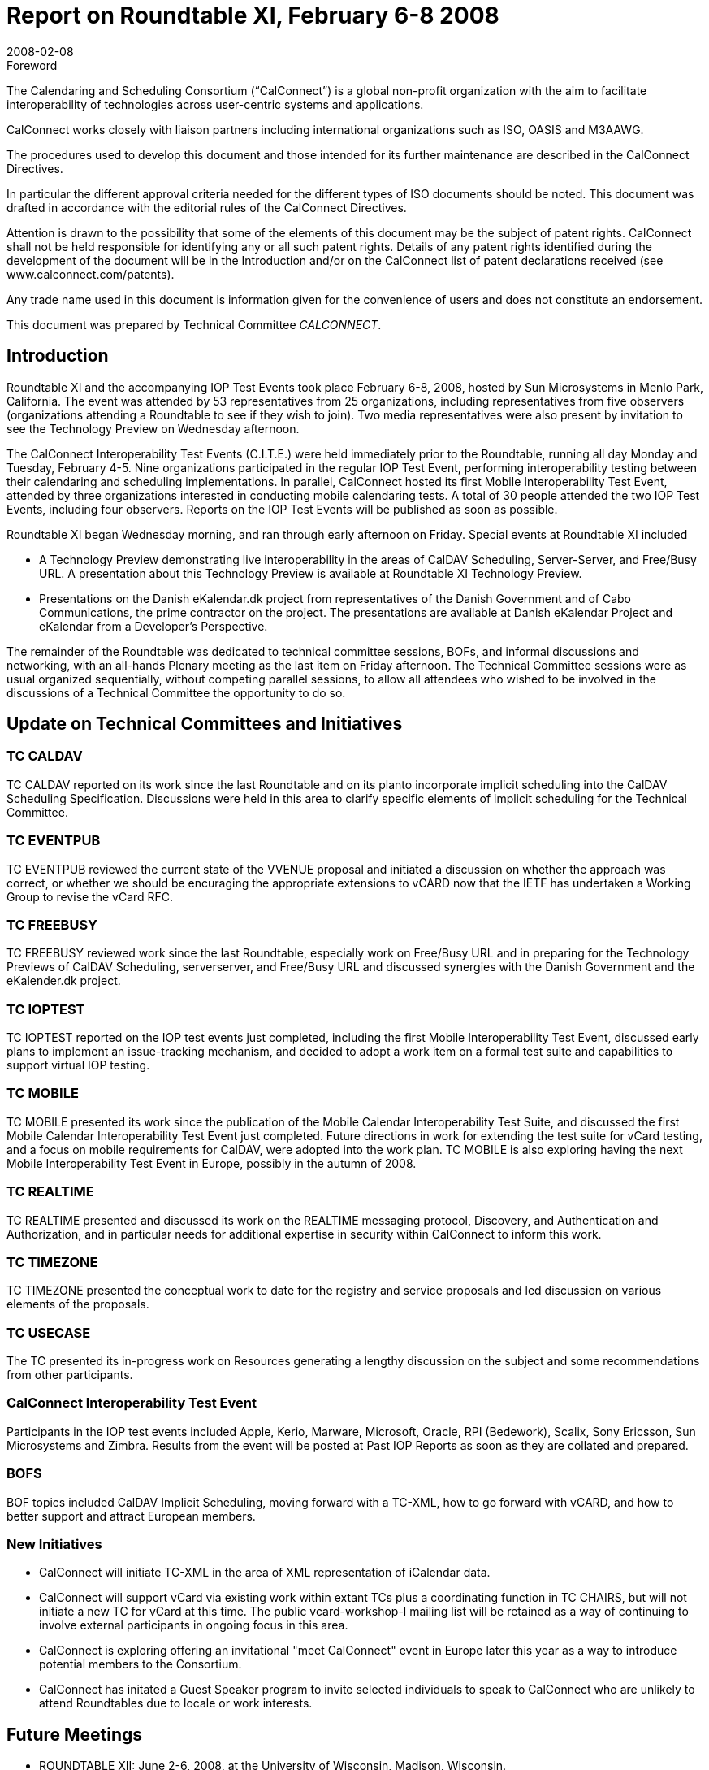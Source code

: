 = Report on Roundtable XI, February 6-8 2008
:docnumber: 0809
:copyright-year: 2008
:language: en
:doctype: administrative
:edition: 1
:status: published
:revdate: 2008-02-08
:published-date: 2008-02-08
:technical-committee: CALCONNECT
:mn-document-class: cc
:mn-output-extensions: xml,html,pdf,rxl
:local-cache-only:

.Foreword
The Calendaring and Scheduling Consortium ("`CalConnect`") is a global non-profit
organization with the aim to facilitate interoperability of technologies across
user-centric systems and applications.

CalConnect works closely with liaison partners including international
organizations such as ISO, OASIS and M3AAWG.

The procedures used to develop this document and those intended for its further
maintenance are described in the CalConnect Directives.

In particular the different approval criteria needed for the different types of
ISO documents should be noted. This document was drafted in accordance with the
editorial rules of the CalConnect Directives.

Attention is drawn to the possibility that some of the elements of this
document may be the subject of patent rights. CalConnect shall not be held responsible
for identifying any or all such patent rights. Details of any patent rights
identified during the development of the document will be in the Introduction
and/or on the CalConnect list of patent declarations received (see
www.calconnect.com/patents).

Any trade name used in this document is information given for the convenience
of users and does not constitute an endorsement.

This document was prepared by Technical Committee _{technical-committee}_.

== Introduction

Roundtable XI and the accompanying IOP Test Events took place February 6-8, 2008, hosted by
Sun Microsystems in Menlo Park, California. The event was attended by 53 representatives from
25 organizations, including representatives from five observers (organizations attending a
Roundtable to see if they wish to join). Two media representatives were also present by invitation
to see the Technology Preview on Wednesday afternoon.

The CalConnect Interoperability Test Events (C.I.T.E.) were held immediately prior to the
Roundtable, running all day Monday and Tuesday, February 4-5. Nine organizations participated
in the regular IOP Test Event, performing interoperability testing between their calendaring and
scheduling implementations. In parallel, CalConnect hosted its first Mobile Interoperability Test
Event, attended by three organizations interested in conducting mobile calendaring tests. A total of
30 people attended the two IOP Test Events, including four observers. Reports on the IOP Test
Events will be published as soon as possible.

Roundtable XI began Wednesday morning, and ran through early afternoon on Friday. Special
events at Roundtable XI included

* A Technology Preview demonstrating live interoperability in the areas of CalDAV
Scheduling, Server-Server, and Free/Busy URL. A presentation about this Technology
Preview is available at Roundtable XI Technology Preview.
* Presentations on the Danish eKalendar.dk project from representatives of the Danish
Government and of Cabo Communications, the prime contractor on the project. The
presentations are available at Danish eKalendar Project and eKalendar from a Developer's
Perspective.

The remainder of the Roundtable was dedicated to technical committee sessions, BOFs, and
informal discussions and networking, with an all-hands Plenary meeting as the last item on Friday
afternoon. The Technical Committee sessions were as usual organized sequentially, without
competing parallel sessions, to allow all attendees who wished to be involved in the discussions of
a Technical Committee the opportunity to do so.

== Update on Technical Committees and Initiatives

=== TC CALDAV

TC CALDAV reported on its work since the last Roundtable and on its planto
incorporate implicit scheduling into the CalDAV Scheduling Specification. Discussions were held
in this area to clarify specific elements of implicit scheduling for the Technical Committee.

=== TC EVENTPUB

TC EVENTPUB reviewed the current state of the VVENUE proposal and
initiated a discussion on whether the approach was correct, or whether we should be encuraging
the appropriate extensions to vCARD now that the IETF has undertaken a Working Group to
revise the vCard RFC.

=== TC FREEBUSY

TC FREEBUSY reviewed work since the last Roundtable, especially work on
Free/Busy URL and in preparing for the Technology Previews of CalDAV Scheduling, serverserver,
and Free/Busy URL and discussed synergies with the Danish Government and the
eKalender.dk project.

=== TC IOPTEST

TC IOPTEST reported on the IOP test events just completed, including the first
Mobile Interoperability Test Event, discussed early plans to implement an issue-tracking
mechanism, and decided to adopt a work item on a formal test suite and capabilities to support
virtual IOP testing.

=== TC MOBILE

TC MOBILE presented its work since the publication of the Mobile Calendar
Interoperability Test Suite, and discussed the first Mobile Calendar Interoperability Test Event just
completed. Future directions in work for extending the test suite for vCard testing, and a focus on
mobile requirements for CalDAV, were adopted into the work plan. TC MOBILE is also exploring
having the next Mobile Interoperability Test Event in Europe, possibly in the autumn of 2008.

=== TC REALTIME

TC REALTIME presented and discussed its work on the REALTIME
messaging protocol, Discovery, and Authentication and Authorization, and in particular needs for
additional expertise in security within CalConnect to inform this work.

=== TC TIMEZONE

TC TIMEZONE presented the conceptual work to date for the registry and
service proposals and led discussion on various elements of the proposals.

=== TC USECASE

The TC presented its in-progress work on Resources generating a lengthy
discussion on the subject and some recommendations from other participants.

=== CalConnect Interoperability Test Event

Participants in the IOP test events
included Apple, Kerio, Marware, Microsoft, Oracle, RPI (Bedework), Scalix, Sony Ericsson, Sun
Microsystems and Zimbra. Results from the event will be posted at Past IOP Reports as soon as
they are collated and prepared.

=== BOFS

BOF topics included CalDAV Implicit Scheduling, moving forward with a TC-XML, how
to go forward with vCARD, and how to better support and attract European members.

=== New Initiatives

* CalConnect will initiate TC-XML in the area of XML representation of iCalendar data.
* CalConnect will support vCard via existing work within extant TCs plus a coordinating
function in TC CHAIRS, but will not initiate a new TC for vCard at this time. The public
vcard-workshop-l mailing list will be retained as a way of continuing to involve external
participants in ongoing focus in this area.
* CalConnect is exploring offering an invitational "meet CalConnect" event in Europe later
this year as a way to introduce potential members to the Consortium.
* CalConnect has initated a Guest Speaker program to invite selected individuals to speak to
CalConnect who are unlikely to attend Roundtables due to locale or work interests.

== Future Meetings

* ROUNDTABLE XII: June 2-6, 2008, at the University of Wisconsin, Madison, Wisconsin.
* ROUNDTABLE XIII: October 6-10, 2008, at Zimbra, Sunnyvalle, California.
* ROUNDTABLE XIV: February 2-6, 2009, host and location to be determined.

The format of the CalConnect week is:

* Monday morning through Wednesday noon, C.I.T.E. (CalConnect Interoperability Test Events)
* Wednesday noon through Friday afternoon, Roundtable (presentations, TC sessions, BOFs,
networking, Plenary).
